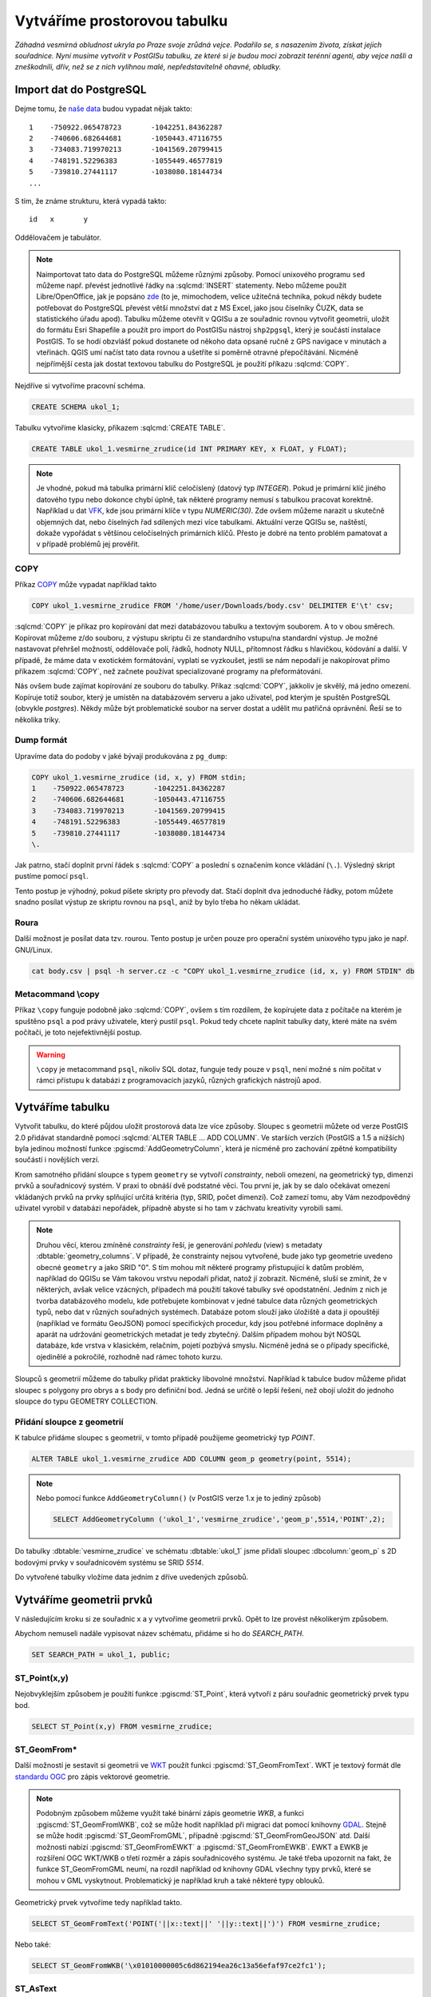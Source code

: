 ===============================
 Vytváříme prostorovou tabulku
===============================

*Záhadná vesmírná obludnost ukryla po Praze svoje zrůdná vejce. Podařilo se, s nasazením života, získat jejich souřadnice. Nyní musíme vytvořit v PostGISu tabulku, ze které si je budou moci zobrazit terénní agenti, aby vejce našli a zneškodnili, dřív, než se z nich vylíhnou malé, nepředstavitelně ohavné, obludky.*

Import dat do PostgreSQL
========================

Dejme tomu, že `naše data <http://training.gismentors.eu/geodata/postgis/body.csv>`_ budou vypadat nějak takto:
::

   1	-750922.065478723	-1042251.84362287
   2	-740606.682644681	-1050443.47116755
   3	-734083.719970213	-1041569.20799415
   4	-748191.52296383	-1055449.46577819
   5	-739810.27441117	-1038080.18144734
   ...

S tím, že známe strukturu, která vypadá takto:
::

   id	x	y

Oddělovačem je tabulátor.

.. note::
   
   Naimportovat tato data do PostgreSQL můžeme různými způsoby. Pomocí unixového programu ``sed`` můžeme např. převést jednotlivé řádky na :sqlcmd:`INSERT` statementy. Nebo můžeme použít Libre/OpenOffice, jak je popsáno `zde <http://grasswiki.osgeo.org/wiki/Openoffice.org_with_SQL_Databases#Converting_Excel.2C_CSV.2C_..._to_PostgreSQL.2FMySQL.2F..._via_OO-Base>`_ (to je, mimochodem, velice užitečná technika, pokud někdy budete potřebovat do PostgreSQL převést větší množství dat z MS Excel, jako jsou číselníky ČUZK, data se statistického úřadu apod). Tabulku můžeme otevřít v QGISu a ze souřadnic rovnou vytvořit geometrii, uložit do formátu Esri Shapefile a použít pro import do PostGISu nástroj ``shp2pgsql``, který je součástí instalace PostGIS. To se hodí obzvlášť pokud dostanete od někoho data opsané ručně z GPS navigace v minutách a vteřinách. QGIS umí načíst tato data rovnou a ušetříte si poměrně otravné přepočítávání. Nicméně nejpřímější cesta jak dostat textovou tabulku do PostgreSQL je použití příkazu :sqlcmd:`COPY`.

Nejdříve si vytvoříme pracovní schéma.

.. code-block:: sql

   CREATE SCHEMA ukol_1;

Tabulku vytvoříme klasicky, příkazem :sqlcmd:`CREATE TABLE`.

.. code-block:: sql

   CREATE TABLE ukol_1.vesmirne_zrudice(id INT PRIMARY KEY, x FLOAT, y FLOAT);

.. note:: Je vhodné, pokud má tabulka primární klíč celočíslený (datový typ *INTEGER*). Pokud je primární klíč jiného datového typu nebo dokonce chybí úplně, tak některé programy nemusí s tabulkou pracovat korektně. 
   Například u dat `VFK <http://freegis.fsv.cvut.cz/gwiki/VFK>`_, kde jsou primární klíče v typu *NUMERIC(30)*. Zde ovšem můžeme narazit u skutečně objemných dat, nebo číselných řad sdílených mezi více tabulkami. Aktuální verze QGISu se, naštěstí, dokaže vypořádat s většinou celočíselných primárních klíčů. Přesto je dobré na tento problém pamatovat a v případě problémů jej prověřit.
   
COPY
----

Příkaz `COPY <http://www.postgresql.org/docs/9.4/static/sql-copy.html>`_ může vypadat například takto

.. code-block:: sql
                
   COPY ukol_1.vesmirne_zrudice FROM '/home/user/Downloads/body.csv' DELIMITER E'\t' csv;


:sqlcmd:`COPY` je příkaz pro kopírování dat mezi databázovou tabulku a textovým souborem. A to v obou směrech. Kopírovat můžeme z/do souboru, z výstupu skriptu či ze standardního vstupu/na standardní výstup. Je možné nastavovat přehršel možností, oddělovače polí, řádků, hodnoty NULL, přítomnost řádku s hlavičkou, kódování a další. V případě, že máme data v exotickém formátování, vyplatí se vyzkoušet, jestli se nám nepodaří je nakopírovat přímo příkazem :sqlcmd:`COPY`, než začnete používat specializované programy na přeformátování. 

.. notecmd:: Příklad kreativního využití :sqlcmd:`COPY` pro přenos dat mezi dvěma databázovými servery

   .. code-block:: bash

      psql -h prvni_server.cz -c "COPY a TO STDOUT" db3 | \
      psql -h druhy_server.cz -c "COPY b (a, b, c) FROM STDIN" db2

.. noteadvanced:: Od verze 9.4 umí PostgreSQL jednu velice šikovnou věc a to *COPY FROM PROGRAM*, pomocí kterého nekopírujete ze souboru, ale ze spuštěného skriptu. Velice praktické například při pravidelném skenování stránek s nějakými uspořádanými daty (`příklad použití <http://www.cybertec.at/importing-stock-market-data-into-postgresql/>`_). Je však třeba vzít v potaz, že skript je spouštěn pod uživatelem, pod kterým běží databázový server a je nutné, aby tomu odpovídalo nastavení práv.

Nás ovšem bude zajímat kopírování ze souboru do tabulky. Příkaz :sqlcmd:`COPY`, jakkoliv je skvělý, má jedno omezení. Kopíruje totiž soubor, který je umístěn na databázovém serveru a jako uživatel, pod kterým je spuštěn PostgreSQL (obvykle `postgres`). Někdy může být problematické soubor na server dostat a udělit mu patřičná oprávnění. Řeší se to několika triky.

Dump formát
-----------

Upravíme data do podoby v jaké bývají produkována z ``pg_dump``:

.. code-block:: sql

   COPY ukol_1.vesmirne_zrudice (id, x, y) FROM stdin;
   1	-750922.065478723	-1042251.84362287
   2	-740606.682644681	-1050443.47116755
   3	-734083.719970213	-1041569.20799415
   4	-748191.52296383	-1055449.46577819
   5	-739810.27441117	-1038080.18144734
   \.

Jak patrno, stačí doplnit první řádek s :sqlcmd:`COPY` a poslední s označením konce vkládání (``\.``). Výsledný skript pustíme pomocí ``psql``. 

Tento postup je výhodný, pokud píšete skripty pro převody dat. Stačí doplnit dva jednoduché řádky, potom můžete snadno posílat výstup ze skriptu rovnou na ``psql``, aniž by bylo třeba ho někam ukládat.

Roura
-----

Další možnost je posílat data tzv. rourou. Tento postup je určen pouze
pro operační systém unixového typu jako je např. GNU/Linux.

.. code-block:: bash
                
   cat body.csv | psql -h server.cz -c "COPY ukol_1.vesmirne_zrudice (id, x, y) FROM STDIN" db

Metacommand \\copy
------------------

Příkaz ``\copy`` funguje podobně jako :sqlcmd:`COPY`, ovšem s tím rozdílem, že kopírujete data z počítače na kterém je spuštěno ``psql`` a pod právy uživatele, který pustil ``psql``. Pokud tedy chcete naplnit tabulky daty, které máte na svém počítači, je toto nejefektivnější postup. 

.. warning:: ``\copy`` je metacommand ``psql``, nikoliv SQL dotaz, funguje tedy pouze v ``psql``, není možné s ním počítat v rámci přístupu k databázi z programovacích jazyků, různých grafických nástrojů apod.

Vytváříme tabulku
=================

Vytvořit tabulku, do které půjdou uložit prostorová data lze více způsoby. Sloupec s geometrii můžete od verze PostGIS 2.0 přidávat standardně pomocí :sqlcmd:`ALTER TABLE ... ADD COLUMN`. Ve starších verzích (PostGIS a 1.5 a nižších) byla jedinou možností funkce :pgiscmd:`AddGeometryColumn`, která je nicméně pro zachování zpětné kompatibility součástí i novějších verzí.

Krom samotného přidání sloupce s typem ``geometry`` se vytvoří *constrainty*, neboli omezení, na geometrický typ, dimenzi prvků a souřadnicový systém. V praxi to obnáší dvě podstatné věci. Tou první je, jak by se dalo očekávat omezení vkládaných prvků na prvky splňující určitá kritéria (typ, SRID, počet dimenzí). Což zamezí tomu, aby Vám nezodpovědný uživatel vyrobil v databázi nepořádek, případně abyste si ho tam v záchvatu kreativity vyrobili sami. 

.. note::
   
   Druhou věcí, kterou zmíněné *constrainty* řeší, je generování *pohledu* (view) s metadaty :dbtable:`geometry_columns`. V případě, že constrainty nejsou vytvořené, bude jako typ geometrie uvedeno obecné ``geometry`` a jako SRID "0". S tím mohou mít některé programy přistupující k datům problém, například do QGISu se Vám takovou vrstvu nepodaří přidat, natož jí zobrazit. Nicméně, sluší se zmínit, že v některých, avšak velice vzácných, případech má použití takové tabulky své opodstatnění. Jedním z nich je tvorba databázového modelu, kde potřebujete kombinovat v jedné tabulce data různých geometrických typů, nebo dat v různých souřadných systémech. Databáze potom slouží jako úložiště a data jí opouštějí (například ve formátu GeoJSON) pomocí specifických procedur, kdy jsou potřebné informace doplněny a aparát na udržování geometrických metadat je tedy zbytečný. Dalším případem mohou být NOSQL databáze, kde vrstva v klasickém, relačním, pojetí pozbývá smyslu. Nicméně jedná se o případy specifické, ojedinělé a pokročilé, rozhodně nad rámec tohoto kurzu.

.. noteadvanced:: Ve verzích PostGIS nižších než 2.0 nebyl :dbtable:`geometry_columns` pohled, ale tabulka. Při přidání pohledů na data nebo při ruční registraci tabulek bylo třeba do ní záznamy přidávat ručně. To v aktuálních verzích PostGISu odpadá.

Sloupců s geometrií můžeme do tabulky přidat prakticky libovolné množství. Například k tabulce budov můžeme přidat sloupec s polygony pro obrys a s body pro definiční bod. Jedná se určitě o lepší řešení, než obojí uložit do jednoho sloupce do typu GEOMETRY COLLECTION.

Přidání sloupce z geometrií
---------------------------

K tabulce přidáme sloupec s geometrií, v tomto případě použijeme geometrický typ *POINT*.

.. code-block:: sql

   ALTER TABLE ukol_1.vesmirne_zrudice ADD COLUMN geom_p geometry(point, 5514);
                
.. note:: Nebo pomocí funkce ``AddGeometryColumn()`` (v PostGIS verze 1.x je to jediný způsob)
                          
   .. code-block:: sql
                   
      SELECT AddGeometryColumn ('ukol_1','vesmirne_zrudice','geom_p',5514,'POINT',2); 

Do tabulky :dbtable:`vesmirne_zrudice` ve schématu :dbtable:`ukol_1` jsme přidali sloupec :dbcolumn:`geom_p` s 2D bodovými prvky v souřadnicovém systému se SRID *5514*.

Do vytvořené tabulky vložíme data jedním z dříve uvedených způsobů.

Vytváříme geometrii prvků
=========================

V následujícím kroku si ze souřadnic x a y vytvoříme geometrii prvků. Opět to lze provést několikerým způsobem.

Abychom nemuseli nadále vypisovat název schématu, přidáme si ho do *SEARCH_PATH*.

.. code-block:: sql

   SET SEARCH_PATH = ukol_1, public;

ST_Point(x,y)
-------------

Nejobvyklejším způsobem je použití funkce :pgiscmd:`ST_Point`, která vytvoří z páru souřadnic geometrický prvek typu bod.

.. code-block:: sql

   SELECT ST_Point(x,y) FROM vesmirne_zrudice;

ST_GeomFrom*
------------

Další možností je sestavit si geometrii ve `WKT <http://en.wikipedia.org/wiki/Well-known_text>`_ použít funkci :pgiscmd:`ST_GeomFromText`. WKT je textový formát dle `standardu OGC <http://www.opengeospatial.org/standards>`_ pro zápis vektorové geometrie.

.. note:: Podobným způsobem můžeme využít také binární zápis geometrie *WKB*, a funkci :pgiscmd:`ST_GeomFromWKB`, což se může hodit například při migraci dat pomocí knihovny `GDAL <http://gdal.org>`_. Stejně se může hodit :pgiscmd:`ST_GeomFromGML`, případně :pgiscmd:`ST_GeomFromGeoJSON` atd. Další možnosti nabízí :pgiscmd:`ST_GeomFromEWKT` a :pgiscmd:`ST_GeomFromEWKB`. EWKT a EWKB je rozšíření OGC WKT/WKB o třetí rozměr a zápis souřadnicového systému. Je také třeba upozornit na fakt, že funkce ST_GeomFromGML neumí, na rozdíl například od knihovny GDAL všechny typy prvků, které se mohou v GML vyskytnout. Problematický je například kruh a také některé typy oblouků.

Geometrický prvek vytvoříme tedy například takto.

.. code-block:: sql

   SELECT ST_GeomFromText('POINT('||x::text||' '||y::text||')') FROM vesmirne_zrudice;

Nebo také:

.. code-block:: sql

   SELECT ST_GeomFromWKB('\x01010000005c6d862194ea26c13a56efaf97ce2fc1');

ST_AsText
---------

PostGIS si také umí inteligentně převádět řetězce na geometrii pomocí funkce :pgiscmd:`ST_AsText`. Můžeme tedy využít jednoduchý cast, který bude fungovat z WKB, WKT, EWKT a EWKB.

.. code-block:: sql

   SELECT ST_AsText('01010000005c6d862194ea26c13a56efaf97ce2fc1'::geometry);

Případně:

.. code-block:: sql

   SELECT ('POINT('||x::text||' '||y::text||')')::geometry FROM vesmirne_zrudice;

Přidáváme geometrii do tabulky
==============================

UPDATE
------

Geometrii můžeme tvořit různě, u průběžně aktualizované tabulky si můžeme například vytvořit :ref:`trigger <geometrie-trigger>`, který nám už při importu souřadnic geometrii sestaví. Pro jednorázový import je ovšem nejsnazší aktualizovat geometrii pomocí :sqlcmd:`UPDATE`.

.. code-block:: sql

   UPDATE vesmirne_zrudice SET geom_p = ST_POINT(x,y);

A vida, nedaří se to.

.. code-block:: sql

   ERROR:  Geometry SRID (0) does not match column SRID (5514)

Důvod je zjevný. Naše geometrie nemá požadovaný souřadnicový systém. PostGIS totiž ukládá geometrii včetně *SRID* a to musí, při vkládání korespondovat s omezeními. Pokud není SRID nastaveno, je jako defaultní považováno SRID=0.

SRID nastavíme funkcí :pgiscmd:`ST_SetSRID`.

.. tip:: Srovnejte výstupy z následujících dotazů.

   .. code-block:: sql

      SELECT 'POINT(0 0)'::geometry;
      SELECT ST_SetSRID('POINT(0 0)'::geometry, 5514);

Pokud tedy použijeme funkci :pgiscmd:`ST_SetSRID` v :sqlcmd:`UPDATE`, bude již dotaz pracovat dle očekávání. 

.. code-block:: sql
                
   UPDATE vesmirne_zrudice SET geom_p = ST_SETSRID(ST_POINT(x,y), 5514);

.. noteadvanced:: Zde se opět nabízí využití této funkce v triggeru při importu obsáhlejších datasetů.
                     
Geometrii lze přiřadit i dalšími již zmíněnými postupy.
          
Funkce :pgiscmd:`ST_GeomFromText` umožňuje použít SRID jako druhý argument.

.. code-block:: sql

   UPDATE vesmirne_zrudice SET geom_p = ST_GeomFromText('POINT('||x::text||' '||y::text||')', 5514);

V rámci *CAST* si můžeme snadno vypomoci pomocí `EWKT <http://postgis.net/docs/using_postgis_dbmanagement.html#EWKB_EWKT>`_ .

.. code-block:: sql

   SELECT ('SRID=5514;POINT('||x::text||' '||y::text||')')::geometry FROM vesmirne_zrudice;

Při migraci do položky s geometrií se CAST provede automaticky.

.. code-block:: sql
                
   UPDATE vesmirne_zrudice SET geom_p = 'SRID=5514;POINT('||x::text||' '||y::text||')';

.. tip:: Zkuste si přidat data do sloupce s geometrií všemi výše uvedenými způsoby.

.. tip:: Zobrazte si tabulku ve svém oblíbeném GIS desktopu.


.. figure:: ../grafika/fig_001.svg
    :align: center

    Obr. 1: Jako podklad jsou použité pražské ulice

.. _geometrie-trigger:


Trigger
-------

S pomocí jednoduchého triggeru si můžeme usnadnit podstatně usnadnit život. Pokud budeme pravidelně vkládat data do tabulky zbavíme se nutnosti spouštět další dotazy a data budou převedena automaticky.

.. code-block:: sql

   CREATE OR REPLACE FUNCTION geom_z_xy() RETURNS trigger
       LANGUAGE plpgsql SECURITY DEFINER
       AS $BODY$ 
   BEGIN
      NEW.geom_p := 'SRID=5514;POINT('||NEW.x::text||' '||NEW.y::text||')';
      RETURN NEW;
   END;
   $BODY$;

   CREATE TRIGGER geom_z_xy 
   BEFORE INSERT OR UPDATE ON vesmirne_zrudice
   FOR EACH ROW EXECUTE PROCEDURE geom_z_xy();

   TRUNCATE vesmirne_zrudice;

   \copy vesmirne_zrudice (id, x, y) FROM jelen_dta/gismentors/postgis/data/body.csv

   SELECT *, ST_AsText(geom_p), ST_SRID(geom_p) FROM vesmirne_zrudice;


Prostorové indexy
=================

Pro efektivní práci s prostorovými daty je nezbytné tato data xindexovat (pakliže se bavíme o objemu dat od tisícovek záznamů výše). Obvykle používáme GIST index.

.. code-block:: sql

   CREATE INDEX vesmirne_zrudice_geom_p_geom_idx ON vesmirne_zrudice USING gist (geom_p);

.. note:: Zda je tabulka indexovaná (a další podrobnosti o tabulce) zjistíme v *psql* pomocí metacomandu ``\d+``:

   .. code-block:: sql

      SELECT pg_get_indexdef('vesmirne_zrudice_geom_p_geom_idx'::regclass);
